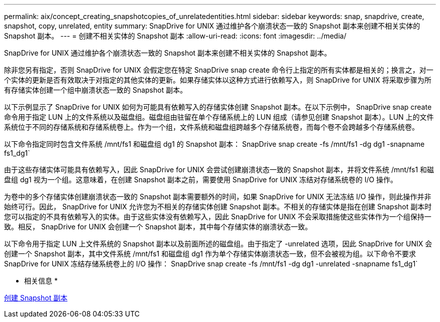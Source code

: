 ---
permalink: aix/concept_creating_snapshotcopies_of_unrelatedentities.html 
sidebar: sidebar 
keywords: snap, snapdrive, create, snapshot, copy, unrelated, entity 
summary: SnapDrive for UNIX 通过维护各个崩溃状态一致的 Snapshot 副本来创建不相关实体的 Snapshot 副本。 
---
= 创建不相关实体的 Snapshot 副本
:allow-uri-read: 
:icons: font
:imagesdir: ../media/


[role="lead"]
SnapDrive for UNIX 通过维护各个崩溃状态一致的 Snapshot 副本来创建不相关实体的 Snapshot 副本。

除非您另有指定，否则 SnapDrive for UNIX 会假定您在特定 SnapDrive snap create 命令行上指定的所有实体都是相关的；换言之，对一个实体的更新是否有效取决于对指定的其他实体的更新。如果存储实体以这种方式进行依赖写入，则 SnapDrive for UNIX 将采取步骤为所有存储实体创建一个组中崩溃状态一致的 Snapshot 副本。

以下示例显示了 SnapDrive for UNIX 如何为可能具有依赖写入的存储实体创建 Snapshot 副本。在以下示例中， SnapDrive snap create 命令用于指定 LUN 上的文件系统以及磁盘组。磁盘组由驻留在单个存储系统上的 LUN 组成（请参见创建 Snapshot 副本）。LUN 上的文件系统位于不同的存储系统和存储系统卷上。作为一个组，文件系统和磁盘组跨越多个存储系统卷，而每个卷不会跨越多个存储系统卷。

以下命令指定同时包含文件系统 /mnt/fs1 和磁盘组 dg1 的 Snapshot 副本： SnapDrive snap create -fs /mnt/fs1 -dg dg1 -snapname fs1_dg1`

由于这些存储实体可能具有依赖写入，因此 SnapDrive for UNIX 会尝试创建崩溃状态一致的 Snapshot 副本，并将文件系统 /mnt/fs1 和磁盘组 dg1 视为一个组。这意味着，在创建 Snapshot 副本之前，需要使用 SnapDrive for UNIX 冻结对存储系统卷的 I/O 操作。

为卷中的多个存储实体创建崩溃状态一致的 Snapshot 副本需要额外的时间，如果 SnapDrive for UNIX 无法冻结 I/O 操作，则此操作并非始终可行。因此， SnapDrive for UNIX 允许您为不相关的存储实体创建 Snapshot 副本。不相关的存储实体是指在创建 Snapshot 副本时您可以指定的不具有依赖写入的实体。由于这些实体没有依赖写入，因此 SnapDrive for UNIX 不会采取措施使这些实体作为一个组保持一致。相反， SnapDrive for UNIX 会创建一个 Snapshot 副本，其中每个存储实体的崩溃状态一致。

以下命令用于指定 LUN 上文件系统的 Snapshot 副本以及前面所述的磁盘组。由于指定了 -unrelated 选项，因此 SnapDrive for UNIX 会创建一个 Snapshot 副本，其中文件系统 /mnt/fs1 和磁盘组 dg1 作为单个存储实体崩溃状态一致，但不会被视为组。以下命令不要求 SnapDrive for UNIX 冻结存储系统卷上的 I/O 操作： SnapDrive snap create -fs /mnt/fs1 -dg dg1 -unrelated -snapname fs1_dg1`

* 相关信息 *

xref:task_creating_asnapshot_copy.adoc[创建 Snapshot 副本]
